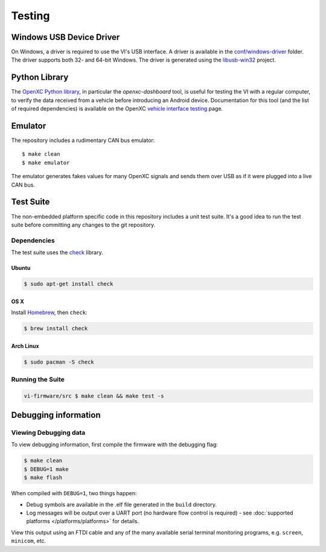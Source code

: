 =======
Testing
=======

Windows USB Device Driver
=========================

On Windows, a driver is required to use the VI's USB interface. A
driver is available in the `conf/windows-driver
<https://github.com/openxc/vi-firmware/tree/master/conf/windows-driver>`_
folder. The driver supports both 32- and 64-bit Windows. The driver is generated
using the `libusb-win32 <http://sourceforge.net/apps/trac/libusb-win32/wiki>`_
project.

Python Library
==============

The `OpenXC Python library`_, in particular the `openxc-dashboard` tool, is
useful for testing the VI with a regular computer, to verify the
data received from a vehicle before introducing an Android device. Documentation
for this tool (and the list of required dependencies) is available on the OpenXC
`vehicle interface testing`_ page.

.. _`vehicle interface testing`: http://openxcplatform.com/vehicle-interface/testing.html
.. _`OpenXC Python library`: https://github.com/openxc/openxc-python

Emulator
=========

The repository includes a rudimentary CAN bus emulator:

::

    $ make clean
    $ make emulator

The emulator generates fakes values for many OpenXC signals and sends
them over USB as if it were plugged into a live CAN bus.

Test Suite
===========

The non-embedded platform specific code in this repository includes a unit test
suite. It's a good idea to run the test suite before committing any changes to
the git repository.

Dependencies
------------

The test suite uses the `check <http://check.sourceforge.net>`_ library.

Ubuntu
~~~~~~~~~~

.. code-block:: sh

    $ sudo apt-get install check

OS X
~~~~~~~~~~

Install `Homebrew`_, then ``check``:

.. code-block:: sh

    $ brew install check

Arch Linux
~~~~~~~~~~

.. code-block:: sh

    $ sudo pacman -S check

Running the Suite
-----------------

.. code-block:: sh

    vi-firmware/src $ make clean && make test -s

.. _`Homebrew`: http://mxcl.github.com/homebrew/

Debugging information
=====================

Viewing Debugging data
----------------------

To view debugging information, first compile the firmware with the
debugging flag:

.. code-block:: sh

    $ make clean
    $ DEBUG=1 make
    $ make flash

When compiled with ``DEBUG=1``, two things happen:

- Debug symbols are available in the .elf file generated in the ``build``
  directory.
- Log messages will be output over a UART port (no hardware flow control is
  required) - see :doc:`supported platforms </platforms/platforms>` for details.

View this output using an FTDI cable and any of the many available serial
terminal monitoring programs, e.g. ``screen``, ``minicom``, etc.
